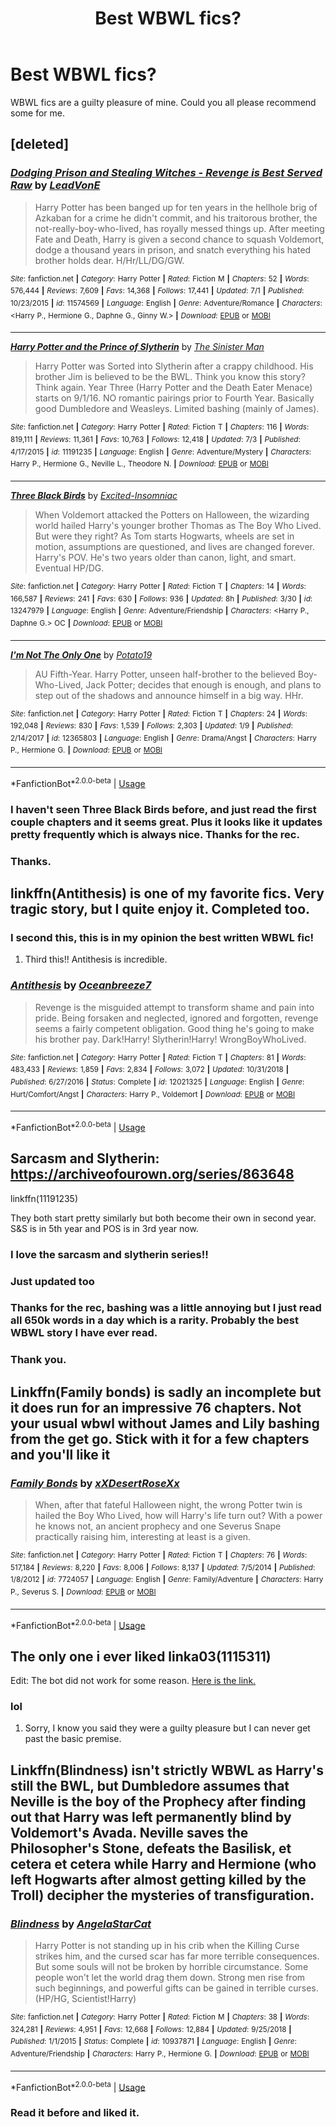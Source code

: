 #+TITLE: Best WBWL fics?

* Best WBWL fics?
:PROPERTIES:
:Author: jaguarlyra
:Score: 14
:DateUnix: 1562432763.0
:DateShort: 2019-Jul-06
:END:
WBWL fics are a guilty pleasure of mine. Could you all please recommend some for me.


** [deleted]
:PROPERTIES:
:Score: 9
:DateUnix: 1562438659.0
:DateShort: 2019-Jul-06
:END:

*** [[https://www.fanfiction.net/s/11574569/1/][*/Dodging Prison and Stealing Witches - Revenge is Best Served Raw/*]] by [[https://www.fanfiction.net/u/6791440/LeadVonE][/LeadVonE/]]

#+begin_quote
  Harry Potter has been banged up for ten years in the hellhole brig of Azkaban for a crime he didn't commit, and his traitorous brother, the not-really-boy-who-lived, has royally messed things up. After meeting Fate and Death, Harry is given a second chance to squash Voldemort, dodge a thousand years in prison, and snatch everything his hated brother holds dear. H/Hr/LL/DG/GW.
#+end_quote

^{/Site/:} ^{fanfiction.net} ^{*|*} ^{/Category/:} ^{Harry} ^{Potter} ^{*|*} ^{/Rated/:} ^{Fiction} ^{M} ^{*|*} ^{/Chapters/:} ^{52} ^{*|*} ^{/Words/:} ^{576,444} ^{*|*} ^{/Reviews/:} ^{7,609} ^{*|*} ^{/Favs/:} ^{14,368} ^{*|*} ^{/Follows/:} ^{17,441} ^{*|*} ^{/Updated/:} ^{7/1} ^{*|*} ^{/Published/:} ^{10/23/2015} ^{*|*} ^{/id/:} ^{11574569} ^{*|*} ^{/Language/:} ^{English} ^{*|*} ^{/Genre/:} ^{Adventure/Romance} ^{*|*} ^{/Characters/:} ^{<Harry} ^{P.,} ^{Hermione} ^{G.,} ^{Daphne} ^{G.,} ^{Ginny} ^{W.>} ^{*|*} ^{/Download/:} ^{[[http://www.ff2ebook.com/old/ffn-bot/index.php?id=11574569&source=ff&filetype=epub][EPUB]]} ^{or} ^{[[http://www.ff2ebook.com/old/ffn-bot/index.php?id=11574569&source=ff&filetype=mobi][MOBI]]}

--------------

[[https://www.fanfiction.net/s/11191235/1/][*/Harry Potter and the Prince of Slytherin/*]] by [[https://www.fanfiction.net/u/4788805/The-Sinister-Man][/The Sinister Man/]]

#+begin_quote
  Harry Potter was Sorted into Slytherin after a crappy childhood. His brother Jim is believed to be the BWL. Think you know this story? Think again. Year Three (Harry Potter and the Death Eater Menace) starts on 9/1/16. NO romantic pairings prior to Fourth Year. Basically good Dumbledore and Weasleys. Limited bashing (mainly of James).
#+end_quote

^{/Site/:} ^{fanfiction.net} ^{*|*} ^{/Category/:} ^{Harry} ^{Potter} ^{*|*} ^{/Rated/:} ^{Fiction} ^{T} ^{*|*} ^{/Chapters/:} ^{116} ^{*|*} ^{/Words/:} ^{819,111} ^{*|*} ^{/Reviews/:} ^{11,361} ^{*|*} ^{/Favs/:} ^{10,763} ^{*|*} ^{/Follows/:} ^{12,418} ^{*|*} ^{/Updated/:} ^{7/3} ^{*|*} ^{/Published/:} ^{4/17/2015} ^{*|*} ^{/id/:} ^{11191235} ^{*|*} ^{/Language/:} ^{English} ^{*|*} ^{/Genre/:} ^{Adventure/Mystery} ^{*|*} ^{/Characters/:} ^{Harry} ^{P.,} ^{Hermione} ^{G.,} ^{Neville} ^{L.,} ^{Theodore} ^{N.} ^{*|*} ^{/Download/:} ^{[[http://www.ff2ebook.com/old/ffn-bot/index.php?id=11191235&source=ff&filetype=epub][EPUB]]} ^{or} ^{[[http://www.ff2ebook.com/old/ffn-bot/index.php?id=11191235&source=ff&filetype=mobi][MOBI]]}

--------------

[[https://www.fanfiction.net/s/13247979/1/][*/Three Black Birds/*]] by [[https://www.fanfiction.net/u/1517211/Excited-Insomniac][/Excited-Insomniac/]]

#+begin_quote
  When Voldemort attacked the Potters on Halloween, the wizarding world hailed Harry's younger brother Thomas as The Boy Who Lived. But were they right? As Tom starts Hogwarts, wheels are set in motion, assumptions are questioned, and lives are changed forever. Harry's POV. He's two years older than canon, light, and smart. Eventual HP/DG.
#+end_quote

^{/Site/:} ^{fanfiction.net} ^{*|*} ^{/Category/:} ^{Harry} ^{Potter} ^{*|*} ^{/Rated/:} ^{Fiction} ^{T} ^{*|*} ^{/Chapters/:} ^{14} ^{*|*} ^{/Words/:} ^{166,587} ^{*|*} ^{/Reviews/:} ^{241} ^{*|*} ^{/Favs/:} ^{630} ^{*|*} ^{/Follows/:} ^{936} ^{*|*} ^{/Updated/:} ^{8h} ^{*|*} ^{/Published/:} ^{3/30} ^{*|*} ^{/id/:} ^{13247979} ^{*|*} ^{/Language/:} ^{English} ^{*|*} ^{/Genre/:} ^{Adventure/Friendship} ^{*|*} ^{/Characters/:} ^{<Harry} ^{P.,} ^{Daphne} ^{G.>} ^{OC} ^{*|*} ^{/Download/:} ^{[[http://www.ff2ebook.com/old/ffn-bot/index.php?id=13247979&source=ff&filetype=epub][EPUB]]} ^{or} ^{[[http://www.ff2ebook.com/old/ffn-bot/index.php?id=13247979&source=ff&filetype=mobi][MOBI]]}

--------------

[[https://www.fanfiction.net/s/12365803/1/][*/I'm Not The Only One/*]] by [[https://www.fanfiction.net/u/5594536/Potato19][/Potato19/]]

#+begin_quote
  AU Fifth-Year. Harry Potter, unseen half-brother to the believed Boy-Who-Lived, Jack Potter; decides that enough is enough, and plans to step out of the shadows and announce himself in a big way. HHr.
#+end_quote

^{/Site/:} ^{fanfiction.net} ^{*|*} ^{/Category/:} ^{Harry} ^{Potter} ^{*|*} ^{/Rated/:} ^{Fiction} ^{T} ^{*|*} ^{/Chapters/:} ^{24} ^{*|*} ^{/Words/:} ^{192,048} ^{*|*} ^{/Reviews/:} ^{830} ^{*|*} ^{/Favs/:} ^{1,539} ^{*|*} ^{/Follows/:} ^{2,303} ^{*|*} ^{/Updated/:} ^{1/9} ^{*|*} ^{/Published/:} ^{2/14/2017} ^{*|*} ^{/id/:} ^{12365803} ^{*|*} ^{/Language/:} ^{English} ^{*|*} ^{/Genre/:} ^{Drama/Angst} ^{*|*} ^{/Characters/:} ^{Harry} ^{P.,} ^{Hermione} ^{G.} ^{*|*} ^{/Download/:} ^{[[http://www.ff2ebook.com/old/ffn-bot/index.php?id=12365803&source=ff&filetype=epub][EPUB]]} ^{or} ^{[[http://www.ff2ebook.com/old/ffn-bot/index.php?id=12365803&source=ff&filetype=mobi][MOBI]]}

--------------

*FanfictionBot*^{2.0.0-beta} | [[https://github.com/tusing/reddit-ffn-bot/wiki/Usage][Usage]]
:PROPERTIES:
:Author: FanfictionBot
:Score: 2
:DateUnix: 1562438697.0
:DateShort: 2019-Jul-06
:END:


*** I haven't seen Three Black Birds before, and just read the first couple chapters and it seems great. Plus it looks like it updates pretty frequently which is always nice. Thanks for the rec.
:PROPERTIES:
:Author: prism1234
:Score: 2
:DateUnix: 1562581750.0
:DateShort: 2019-Jul-08
:END:


*** Thanks.
:PROPERTIES:
:Author: jaguarlyra
:Score: 1
:DateUnix: 1562438758.0
:DateShort: 2019-Jul-06
:END:


** linkffn(Antithesis) is one of my favorite fics. Very tragic story, but I quite enjoy it. Completed too.
:PROPERTIES:
:Author: Shadowclonier
:Score: 6
:DateUnix: 1562440092.0
:DateShort: 2019-Jul-06
:END:

*** I second this, this is in my opinion the best written WBWL fic!
:PROPERTIES:
:Author: Maruif
:Score: 3
:DateUnix: 1562531451.0
:DateShort: 2019-Jul-08
:END:

**** Third this!! Antithesis is incredible.
:PROPERTIES:
:Author: bex1399
:Score: 3
:DateUnix: 1562548706.0
:DateShort: 2019-Jul-08
:END:


*** [[https://www.fanfiction.net/s/12021325/1/][*/Antithesis/*]] by [[https://www.fanfiction.net/u/2317158/Oceanbreeze7][/Oceanbreeze7/]]

#+begin_quote
  Revenge is the misguided attempt to transform shame and pain into pride. Being forsaken and neglected, ignored and forgotten, revenge seems a fairly competent obligation. Good thing he's going to make his brother pay. Dark!Harry! Slytherin!Harry! WrongBoyWhoLived.
#+end_quote

^{/Site/:} ^{fanfiction.net} ^{*|*} ^{/Category/:} ^{Harry} ^{Potter} ^{*|*} ^{/Rated/:} ^{Fiction} ^{T} ^{*|*} ^{/Chapters/:} ^{81} ^{*|*} ^{/Words/:} ^{483,433} ^{*|*} ^{/Reviews/:} ^{1,859} ^{*|*} ^{/Favs/:} ^{2,834} ^{*|*} ^{/Follows/:} ^{3,072} ^{*|*} ^{/Updated/:} ^{10/31/2018} ^{*|*} ^{/Published/:} ^{6/27/2016} ^{*|*} ^{/Status/:} ^{Complete} ^{*|*} ^{/id/:} ^{12021325} ^{*|*} ^{/Language/:} ^{English} ^{*|*} ^{/Genre/:} ^{Hurt/Comfort/Angst} ^{*|*} ^{/Characters/:} ^{Harry} ^{P.,} ^{Voldemort} ^{*|*} ^{/Download/:} ^{[[http://www.ff2ebook.com/old/ffn-bot/index.php?id=12021325&source=ff&filetype=epub][EPUB]]} ^{or} ^{[[http://www.ff2ebook.com/old/ffn-bot/index.php?id=12021325&source=ff&filetype=mobi][MOBI]]}

--------------

*FanfictionBot*^{2.0.0-beta} | [[https://github.com/tusing/reddit-ffn-bot/wiki/Usage][Usage]]
:PROPERTIES:
:Author: FanfictionBot
:Score: 2
:DateUnix: 1562440150.0
:DateShort: 2019-Jul-06
:END:


** Sarcasm and Slytherin: [[https://archiveofourown.org/series/863648]]

linkffn(11191235)

They both start pretty similarly but both become their own in second year. S&S is in 5th year and POS is in 3rd year now.
:PROPERTIES:
:Author: Rapsdoty
:Score: 6
:DateUnix: 1562438415.0
:DateShort: 2019-Jul-06
:END:

*** I love the sarcasm and slytherin series!!
:PROPERTIES:
:Author: NewtInTheEgg
:Score: 5
:DateUnix: 1562450277.0
:DateShort: 2019-Jul-07
:END:


*** Just updated too
:PROPERTIES:
:Score: 2
:DateUnix: 1562470860.0
:DateShort: 2019-Jul-07
:END:


*** Thanks for the rec, bashing was a little annoying but I just read all 650k words in a day which is a rarity. Probably the best WBWL story I have ever read.
:PROPERTIES:
:Author: smurph26
:Score: 2
:DateUnix: 1562495058.0
:DateShort: 2019-Jul-07
:END:


*** Thank you.
:PROPERTIES:
:Author: jaguarlyra
:Score: 1
:DateUnix: 1562438773.0
:DateShort: 2019-Jul-06
:END:


** Linkffn(Family bonds) is sadly an incomplete but it does run for an impressive 76 chapters. Not your usual wbwl without James and Lily bashing from the get go. Stick with it for a few chapters and you'll like it
:PROPERTIES:
:Author: bkunimakki1
:Score: 2
:DateUnix: 1562462591.0
:DateShort: 2019-Jul-07
:END:

*** [[https://www.fanfiction.net/s/7724057/1/][*/Family Bonds/*]] by [[https://www.fanfiction.net/u/1777610/xXDesertRoseXx][/xXDesertRoseXx/]]

#+begin_quote
  When, after that fateful Halloween night, the wrong Potter twin is hailed the Boy Who Lived, how will Harry's life turn out? With a power he knows not, an ancient prophecy and one Severus Snape practically raising him, interesting at least is a given.
#+end_quote

^{/Site/:} ^{fanfiction.net} ^{*|*} ^{/Category/:} ^{Harry} ^{Potter} ^{*|*} ^{/Rated/:} ^{Fiction} ^{T} ^{*|*} ^{/Chapters/:} ^{76} ^{*|*} ^{/Words/:} ^{517,184} ^{*|*} ^{/Reviews/:} ^{8,220} ^{*|*} ^{/Favs/:} ^{8,006} ^{*|*} ^{/Follows/:} ^{8,137} ^{*|*} ^{/Updated/:} ^{7/5/2014} ^{*|*} ^{/Published/:} ^{1/8/2012} ^{*|*} ^{/id/:} ^{7724057} ^{*|*} ^{/Language/:} ^{English} ^{*|*} ^{/Genre/:} ^{Family/Adventure} ^{*|*} ^{/Characters/:} ^{Harry} ^{P.,} ^{Severus} ^{S.} ^{*|*} ^{/Download/:} ^{[[http://www.ff2ebook.com/old/ffn-bot/index.php?id=7724057&source=ff&filetype=epub][EPUB]]} ^{or} ^{[[http://www.ff2ebook.com/old/ffn-bot/index.php?id=7724057&source=ff&filetype=mobi][MOBI]]}

--------------

*FanfictionBot*^{2.0.0-beta} | [[https://github.com/tusing/reddit-ffn-bot/wiki/Usage][Usage]]
:PROPERTIES:
:Author: FanfictionBot
:Score: 2
:DateUnix: 1562462610.0
:DateShort: 2019-Jul-07
:END:


** The only one i ever liked linka03(1115311)

Edit: The bot did not work for some reason. [[https://archiveofourown.org/works/1115311][Here is the link.]]
:PROPERTIES:
:Author: Llian_Winter
:Score: 4
:DateUnix: 1562442889.0
:DateShort: 2019-Jul-07
:END:

*** lol
:PROPERTIES:
:Author: jaguarlyra
:Score: 2
:DateUnix: 1562465515.0
:DateShort: 2019-Jul-07
:END:

**** Sorry, I know you said they were a guilty pleasure but I can never get past the basic premise.
:PROPERTIES:
:Author: Llian_Winter
:Score: 1
:DateUnix: 1562468772.0
:DateShort: 2019-Jul-07
:END:


** Linkffn(Blindness) isn't strictly WBWL as Harry's still the BWL, but Dumbledore assumes that Neville is the boy of the Prophecy after finding out that Harry was left permanently blind by Voldemort's Avada. Neville saves the Philosopher's Stone, defeats the Basilisk, et cetera et cetera while Harry and Hermione (who left Hogwarts after almost getting killed by the Troll) decipher the mysteries of transfiguration.
:PROPERTIES:
:Author: 15_Redstones
:Score: 3
:DateUnix: 1562434089.0
:DateShort: 2019-Jul-06
:END:

*** [[https://www.fanfiction.net/s/10937871/1/][*/Blindness/*]] by [[https://www.fanfiction.net/u/717542/AngelaStarCat][/AngelaStarCat/]]

#+begin_quote
  Harry Potter is not standing up in his crib when the Killing Curse strikes him, and the cursed scar has far more terrible consequences. But some souls will not be broken by horrible circumstance. Some people won't let the world drag them down. Strong men rise from such beginnings, and powerful gifts can be gained in terrible curses. (HP/HG, Scientist!Harry)
#+end_quote

^{/Site/:} ^{fanfiction.net} ^{*|*} ^{/Category/:} ^{Harry} ^{Potter} ^{*|*} ^{/Rated/:} ^{Fiction} ^{M} ^{*|*} ^{/Chapters/:} ^{38} ^{*|*} ^{/Words/:} ^{324,281} ^{*|*} ^{/Reviews/:} ^{4,951} ^{*|*} ^{/Favs/:} ^{12,668} ^{*|*} ^{/Follows/:} ^{12,884} ^{*|*} ^{/Updated/:} ^{9/25/2018} ^{*|*} ^{/Published/:} ^{1/1/2015} ^{*|*} ^{/Status/:} ^{Complete} ^{*|*} ^{/id/:} ^{10937871} ^{*|*} ^{/Language/:} ^{English} ^{*|*} ^{/Genre/:} ^{Adventure/Friendship} ^{*|*} ^{/Characters/:} ^{Harry} ^{P.,} ^{Hermione} ^{G.} ^{*|*} ^{/Download/:} ^{[[http://www.ff2ebook.com/old/ffn-bot/index.php?id=10937871&source=ff&filetype=epub][EPUB]]} ^{or} ^{[[http://www.ff2ebook.com/old/ffn-bot/index.php?id=10937871&source=ff&filetype=mobi][MOBI]]}

--------------

*FanfictionBot*^{2.0.0-beta} | [[https://github.com/tusing/reddit-ffn-bot/wiki/Usage][Usage]]
:PROPERTIES:
:Author: FanfictionBot
:Score: 1
:DateUnix: 1562434119.0
:DateShort: 2019-Jul-06
:END:


*** Read it before and liked it.
:PROPERTIES:
:Author: jaguarlyra
:Score: 1
:DateUnix: 1562438791.0
:DateShort: 2019-Jul-06
:END:
